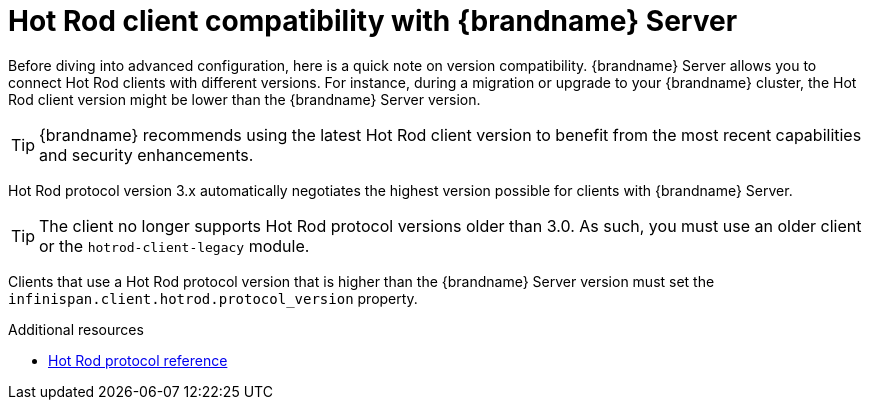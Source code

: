 [id='client-server-compatibility_{context}']
= Hot Rod client compatibility with {brandname} Server

Before diving into advanced configuration, here is a quick note on version compatibility.
{brandname} Server allows you to connect Hot Rod clients with different versions.
For instance, during a migration or upgrade to your {brandname} cluster, the Hot Rod client version might be lower than the {brandname} Server version.

[TIP]
====
{brandname} recommends using the latest Hot Rod client version to benefit from the most recent capabilities and security enhancements.
====

//Community content
ifdef::community[]
.{brandname} 10 and later
endif::community[]
//Downstream content
ifdef::downstream[]
.{brandname} 8 and later
endif::downstream[]
Hot Rod protocol version 3.x automatically negotiates the highest version possible for clients with {brandname} Server.

//Community content
ifdef::community[]
.{brandname} 9.4 and earlier
endif::community[]
//Downstream content
ifdef::downstream[]
.{brandname} 7.3 and earlier
endif::downstream[]
[TIP] 
====
The client no longer supports Hot Rod protocol versions older than 3.0. As such, you must use an older client or the `hotrod-client-legacy` module.
====
Clients that use a Hot Rod protocol version that is higher than the {brandname} Server version must set the `infinispan.client.hotrod.protocol_version` property.

[role="_additional-resources"]
.Additional resources
* link:https://infinispan.org/docs/stable/titles/hotrod_protocol/hotrod_protocol.html[Hot Rod protocol reference]
ifdef::downstream[]
* link:https://access.redhat.com/solutions/1610983[Connecting Hot Rod clients to servers with different versions] (Red Hat Knowledgebase)
endif::downstream[]
